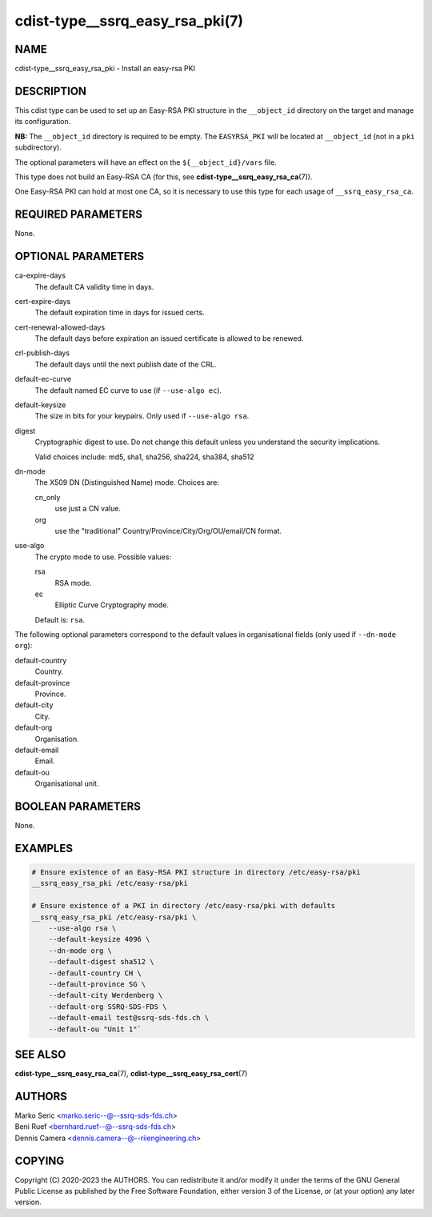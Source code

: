 cdist-type__ssrq_easy_rsa_pki(7)
================================

NAME
----
cdist-type__ssrq_easy_rsa_pki - Install an easy-rsa PKI


DESCRIPTION
-----------
This cdist type can be used to set up an Easy-RSA PKI structure in the
``__object_id`` directory on the target and manage its configuration.

**NB:** The ``__object_id`` directory is required to be empty.
The ``EASYRSA_PKI`` will be located at ``__object_id`` (not in a ``pki``
subdirectory).

The optional parameters will have an effect on the ``${__object_id}/vars`` file.

This type does not build an Easy-RSA CA (for this,
see :strong:`cdist-type__ssrq_easy_rsa_ca`\ (7)).

One Easy-RSA PKI can hold at most one CA, so it is necessary to
use this type for each usage of ``__ssrq_easy_rsa_ca``.


REQUIRED PARAMETERS
-------------------
None.


OPTIONAL PARAMETERS
-------------------
ca-expire-days
    The default CA validity time in days.

cert-expire-days
    The default expiration time in days for issued certs.

cert-renewal-allowed-days
    The default days before expiration an issued certificate is allowed to
    be renewed.

crl-publish-days
    The default days until the next publish date of the CRL.

default-ec-curve
    The default named EC curve to use (if ``--use-algo ec``).

default-keysize
    The size in bits for your keypairs.
    Only used if ``--use-algo rsa``.

digest
    Cryptographic digest to use.
    Do not change this default unless you understand the security implications.

    Valid choices include: md5, sha1, sha256, sha224, sha384, sha512

dn-mode
    The X509 DN (Distinguished Name) mode.
    Choices are:

    cn_only
        use just a CN value.
    org
        use the "traditional" Country/Province/City/Org/OU/email/CN format.

use-algo
    The crypto mode to use.
    Possible values:

    rsa
        RSA mode.
    ec
        Elliptic Curve Cryptography mode.

    Default is: ``rsa``.


The following optional parameters correspond to the default values in
organisational fields (only used if ``--dn-mode org``):

default-country
    Country.

default-province
    Province.

default-city
    City.

default-org
    Organisation.

default-email
    Email.

default-ou
    Organisational unit.


BOOLEAN PARAMETERS
------------------
None.


EXAMPLES
--------

.. code-block:: sh

    # Ensure existence of an Easy-RSA PKI structure in directory /etc/easy-rsa/pki
    __ssrq_easy_rsa_pki /etc/easy-rsa/pki

    # Ensure existence of a PKI in directory /etc/easy-rsa/pki with defaults
    __ssrq_easy_rsa_pki /etc/easy-rsa/pki \
        --use-algo rsa \
        --default-keysize 4096 \
        --dn-mode org \
        --default-digest sha512 \
        --default-country CH \
        --default-province SG \
        --default-city Werdenberg \
        --default-org SSRQ-SDS-FDS \
        --default-email test@ssrq-sds-fds.ch \
        --default-ou "Unit 1"`


SEE ALSO
--------
:strong:`cdist-type__ssrq_easy_rsa_ca`\ (7),
:strong:`cdist-type__ssrq_easy_rsa_cert`\ (7)


AUTHORS
-------
| Marko Seric <marko.seric--@--ssrq-sds-fds.ch>
| Beni Ruef <bernhard.ruef--@--ssrq-sds-fds.ch>
| Dennis Camera <dennis.camera--@--riiengineering.ch>


COPYING
-------
Copyright \(C) 2020-2023 the AUTHORS.
You can redistribute it and/or modify it under the terms of the GNU General
Public License as published by the Free Software Foundation, either version 3 of
the License, or (at your option) any later version.
